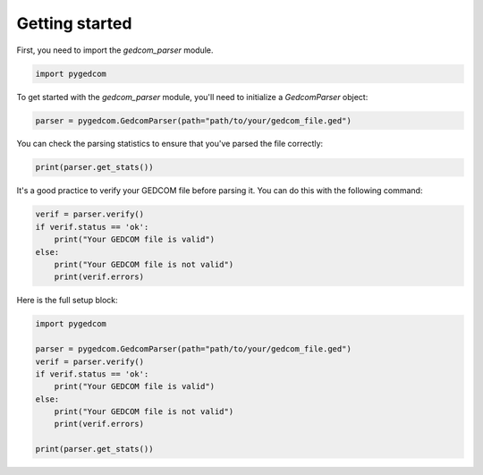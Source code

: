 Getting started
===============

First, you need to import the `gedcom_parser` module.

.. code-block:: python

    import pygedcom


To get started with the `gedcom_parser` module, you'll need to initialize a `GedcomParser` object:

.. code-block:: python

    parser = pygedcom.GedcomParser(path="path/to/your/gedcom_file.ged")

You can check the parsing statistics to ensure that you've parsed the file correctly:

.. code-block:: python

    print(parser.get_stats())

It's a good practice to verify your GEDCOM file before parsing it. You can do this with the following command:

.. code-block:: python

    verif = parser.verify()
    if verif.status == 'ok':
        print("Your GEDCOM file is valid")
    else:
        print("Your GEDCOM file is not valid")
        print(verif.errors)


Here is the full setup block:

.. code-block:: python

    import pygedcom

    parser = pygedcom.GedcomParser(path="path/to/your/gedcom_file.ged")
    verif = parser.verify()
    if verif.status == 'ok':
        print("Your GEDCOM file is valid")
    else:
        print("Your GEDCOM file is not valid")
        print(verif.errors)

    print(parser.get_stats())
